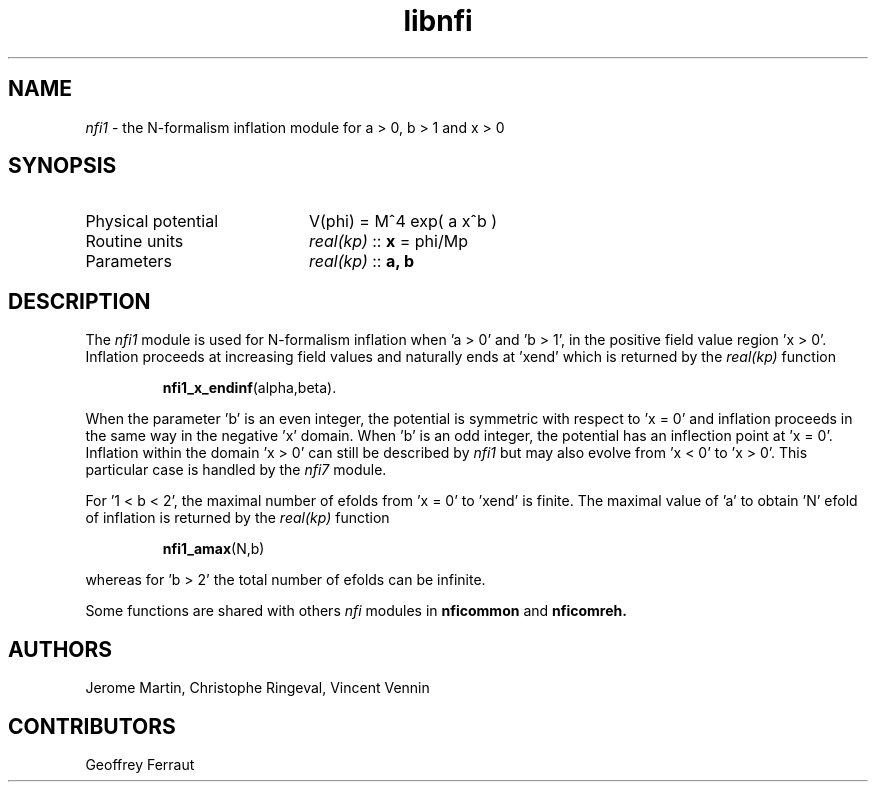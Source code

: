 .TH libnfi 3 "June 04, 2014" "libaspic" "Module convention" 

.SH NAME
.I nfi1
- the N-formalism inflation module for a > 0, b > 1 and x > 0

.SH SYNOPSIS
.TP 20
Physical potential
V(phi) = M^4 exp( a x^b )
.TP
Routine units
.I real(kp)
::
.B x
= phi/Mp
.TP
Parameters
.I real(kp)
::
.B a, b

.SH DESCRIPTION
The
.I nfi1
module is used for N-formalism inflation when 'a > 0' and 'b > 1', in
the positive field value region 'x > 0'. Inflation proceeds
at increasing field values and naturally ends at 'xend' which is
returned by the
.I real(kp)
function
.IP
.BR nfi1_x_endinf (alpha,beta).
.P
When the parameter 'b' is an even integer, the potential is symmetric
with respect to 'x = 0' and inflation proceeds in the same way in the
negative 'x' domain. When 'b' is an odd integer, the potential has an
inflection point at 'x = 0'. Inflation within the domain 'x > 0' can
still be described by
.I nfi1
but may also evolve from 'x < 0' to 'x > 0'. This particular case is
handled by the
.I nfi7
module.

For '1 < b < 2', the maximal number of efolds from 'x = 0' to 'xend' is
finite. The maximal value of 'a' to obtain 'N' efold of inflation is
returned by the
.I real(kp)
function
.IP
.BR nfi1_amax (N,b)
.P
whereas for 'b > 2' the total number of efolds can be infinite.

Some functions are shared with others
.I nfi
modules in
.BR nficommon
and
.BR nficomreh.

.SH AUTHORS
Jerome Martin, Christophe Ringeval, Vincent Vennin

.SH CONTRIBUTORS
Geoffrey Ferraut
